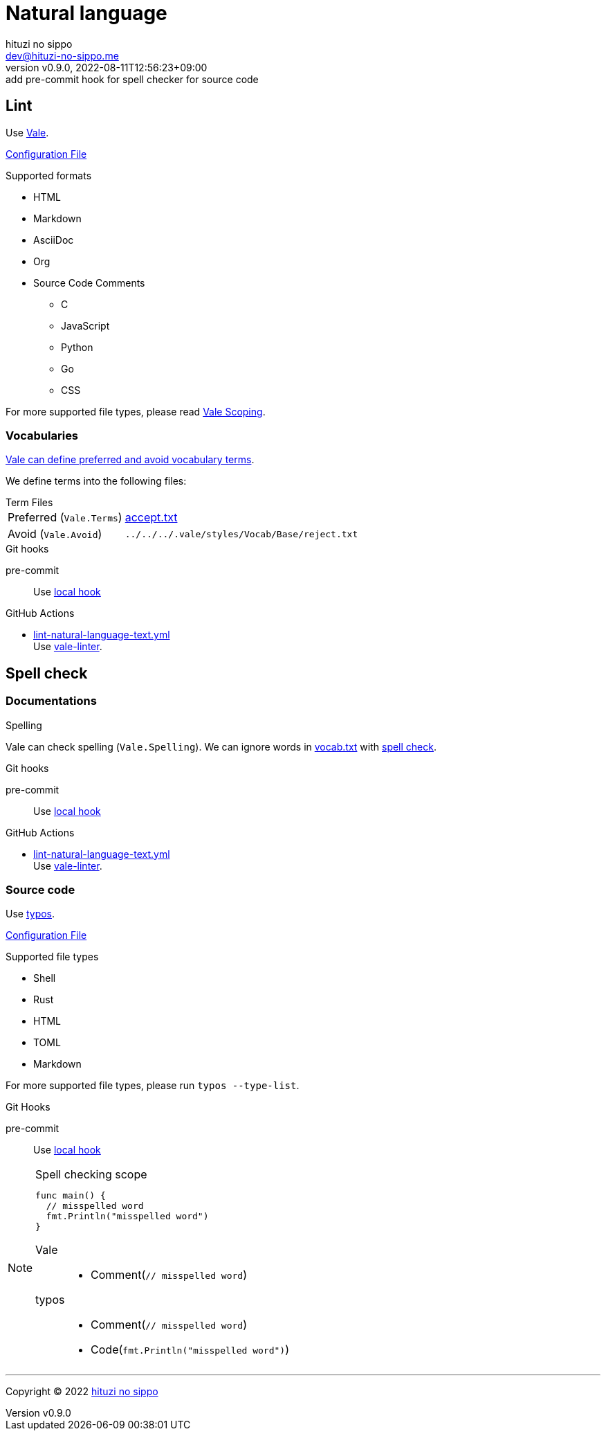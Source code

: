 = Natural language
:author: hituzi no sippo
:email: dev@hituzi-no-sippo.me
:revnumber: v0.9.0
:revdate: 2022-08-11T12:56:23+09:00
:revremark: add pre-commit hook for spell checker for source code
:description: Natural language
:copyright: Copyright (C) 2022 {author}
// Custom Attributes
:creation_date: 2022-07-25T15:19:20+09:00
:github_url: https://github.com
:root_directory: ../../..
:base_directory: {root_directory}/.vale/styles/Vocab/Base
:pre_commit_config_file: {root_directory}/.pre-commit-config.yaml
:workflows_directory: {root_directory}/.github/workflows

== Lint

:vale_url: https://vale.sh
Use link:{vale_url}[Vale^].

link:{root_directory}/.vale.ini[Configuration File^]

.Supported formats
* HTML
* Markdown
* AsciiDoc
* Org
* Source Code Comments
** C
** JavaScript
** Python
** Go
** CSS

:vale_topic_docs_url: {vale_url}/docs/topics
For more supported file types,
please read link:{vale_topic_docs_url}/scoping[Vale Scoping^].

=== Vocabularies

link:{vale_topic_docs_url}/vocab/[
Vale can define preferred and avoid vocabulary terms^].

We define terms into the following files:

.Term Files
[horizontal]
Preferred (`Vale.Terms`):: link:{base_directory}/accept.txt[accept.txt^]
Avoid (`Vale.Avoid`):: `{base_directory}/reject.txt`


.Git hooks
pre-commit::
  Use link:{pre_commit_config_file}#:~:text=id%3A%vale[
  local hook^]

:filename: lint-natural-language-text.yml
:github_actions_marketplace_url: {github_url}/marketplace/actions
:run_vale_with_reviewdog_link: link:{github_actions_marketplace_url}/vale-linter[vale-linter^]
.GitHub Actions
* link:{workflows_directory}/{filename}[{filename}^] +
  Use {run_vale_with_reviewdog_link}.

== Spell check

=== Documentations

.Spelling
Vale can check spelling (`Vale.Spelling`).
We can ignore words in link:{base_directory}/vocab.txt[vocab.txt^] with
link:{github_url}/errata-ai/vale/blob/v2/internal/rule/Vale/Spelling.yml[
spell check^].

.Git hooks
pre-commit::
  Use link:{pre_commit_config_file}#:~:text=id%3A%20vale[
  local hook^]

:filename: lint-natural-language-text.yml
.GitHub Actions
* link:{workflows_directory}/{filename}[{filename}^] +
  Use {run_vale_with_reviewdog_link}.

:typos_url: {github_url}/crate-ci/typos
=== Source code

Use link:{typos_url}[typos^].

link:{root_directory}/.typos.toml[Configuration File^]

.Supported file types
* Shell
* Rust
* HTML
* TOML
* Markdown

For more supported file types, please run `typos --type-list`.

.Git Hooks
pre-commit::
  Use link:{pre_commit_config_file}#:~:text=id%3A%20typos[
  local hook^]


.Spell checking scope
[NOTE]
====
[source, Go]
----
func main() {
  // misspelled word
  fmt.Println("misspelled word")
}
----

Vale::
  * Comment(`// misspelled word`)
typos::
  * Comment(`// misspelled word`)
  * Code(`fmt.Println("misspelled word")`)
====


'''

:author_link: link:https://github.com/hituzi-no-sippo[{author}^]
Copyright (C) 2022 {author_link}

